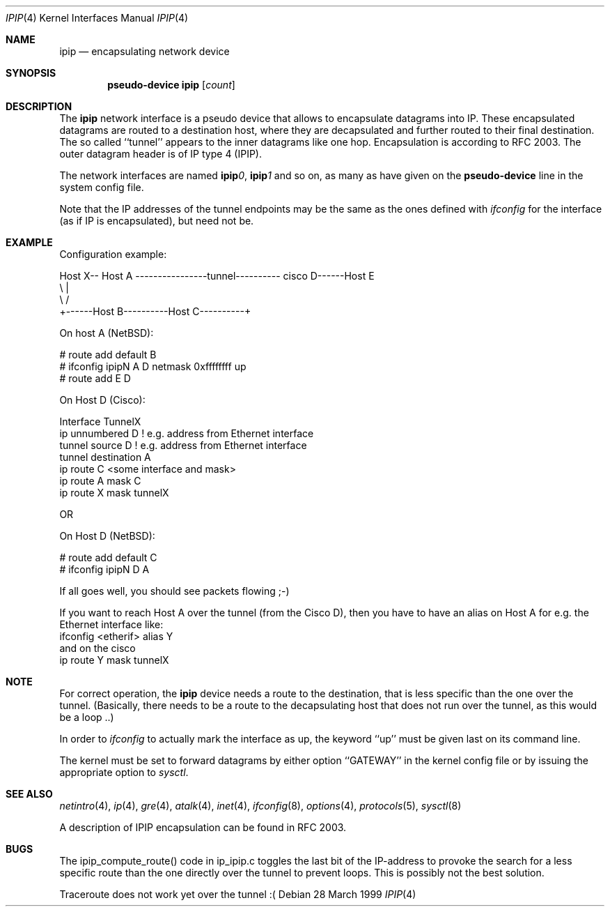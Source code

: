 .\" $NetBSD: ipip.4,v 1.3 1999/12/22 14:55:49 kleink Exp $
.\"
.\" Copyright 1998 (c) The NetBSD Foundation, Inc.
.\" All rights reserved.
.\"
.\" This code is derived from software contributed to The NetBSD Foundation
.\" by Heiko W.Rupp <hwr@pilhuhn.de>
.\"
.\" Redistribution and use in source and binary forms, with or without
.\" modification, are permitted provided that the following conditions
.\" are met:
.\" 1. Redistributions of source code must retain the above copyright
.\"    notice, this list of conditions and the following disclaimer.
.\" 2. Redistributions in binary form must reproduce the above copyright
.\"    notice, this list of conditions and the following disclaimer in the
.\"    documentation and/or other materials provided with the distribution.
.\" 3. All advertising materials mentioning features or use of this software
.\"    must display the following acknowledgement:
.\"     This product includes software developed by the NetBSD
.\"	Foundation, Inc. and its contributors.
.\" 4. Neither the name of the The NetBSD Foundation nor the names of its
.\"    contributors may be used to endorse or promote products derived
.\"    from this software without specific prior written permission.
.\"
.\" THIS SOFTWARE IS PROVIDED BY THE NETBSD FOUNDATION, INC. AND CONTRIBUTORS
.\" ``AS IS'' AND ANY EXPRESS OR IMPLIED WARRANTIES, INCLUDING, BUT NOT LIMITED
.\" TO, THE  IMPLIED WARRANTIES OF MERCHANTABILITY AND FITNESS FOR A PARTICULAR
.\" PURPOSE ARE DISCLAIMED.  IN NO EVENT SHALL THE FOUNDATION OR CONTRIBUTORS
.\" BE LIABLE FOR ANY DIRECT, INDIRECT, INCIDENTAL, SPECIAL, EXEMPLARY, OR
.\" CONSEQUENTIAL DAMAGES (INCLUDING, BUT NOT LIMITED TO, PROCUREMENT OF
.\" SUBSTITUTE GOODS OR SERVICES; LOSS OF USE, DATA, OR PROFITS; OR BUSINESS
.\" INTERRUPTION) HOWEVER CAUSED AND ON ANY THEORY OF LIABILITY, WHETHER IN
.\" CONTRACT, STRICT  LIABILITY, OR TORT (INCLUDING NEGLIGENCE OR OTHERWISE)
.\" ARISING IN ANY WAY  OUT OF THE USE OF THIS SOFTWARE, EVEN IF ADVISED OF THE
.\" POSSIBILITY OF SUCH DAMAGE.
.\"
.Dd 28 March 1999
.Dt IPIP 4
.Os
.Sh NAME
.Nm ipip
.Nd encapsulating network device
.Sh SYNOPSIS
.Cd pseudo-device ipip Op Ar count
.Sh DESCRIPTION
The
.Nm ipip
network interface is a pseudo device that allows to encapsulate datagrams
into IP. These encapsulated datagrams are routed to a destination host,
where they are decapsulated and further routed to their final destination.
The so called ``tunnel'' appears to the inner datagrams like one hop.
Encapsulation is according to RFC 2003. The outer datagram header is of
IP type 4 (IPIP).
.Pp
The network interfaces are named
.Sy ipip Ns Ar 0 ,
.Sy ipip Ns Ar 1
and so on, as many as have given on the
.Sy pseudo-device
line in the system config file.
.Pp
Note that the IP addresses of the tunnel endpoints may be the same as the
ones defined with
.Xr ifconfig
for the interface (as if IP is encapsulated), but need not be.
.Pp
.Sh EXAMPLE
Configuration example:
.Bd -literal


Host X-- Host A  ----------------tunnel---------- cisco D------Host E
          \\                                          |
           \\                                        /
             +------Host B----------Host C----------+

.Ed
   On host A (NetBSD):

   # route add default B
   # ifconfig ipipN  A D netmask 0xffffffff  up
   # route add E D

   On Host D (Cisco):

   Interface TunnelX
    ip unnumbered D   ! e.g. address from Ethernet interface
    tunnel source D   ! e.g. address from Ethernet interface
    tunnel destination A
   ip route C <some interface and mask>
   ip route A mask C
   ip route X mask tunnelX

   OR

   On Host D (NetBSD):

   # route add default C
   # ifconfig ipipN D A
.Pp
If all goes well, you should see packets flowing ;-)
.Pp
If you want to reach Host A over the tunnel (from the Cisco D), then
you have to have an alias on Host A for e.g. the Ethernet interface like:
     ifconfig <etherif> alias Y
 and on the cisco
     ip route Y mask tunnelX
.Sh NOTE
For correct operation, the
.Nm
device needs a route to the destination, that is less specific than the
one over the tunnel.
(Basically, there needs to be a route to the decapsulating host that
does not run over the tunnel, as this would be a loop ..)
.Pp
In order to
.Xr ifconfig
to actually mark the interface as up, the keyword ``up'' must be given
last on its command line.
.Pp
The kernel must be set to forward datagrams by either option
``GATEWAY'' in the kernel config file or by issuing the appropriate
option to
.Xr sysctl .
.Sh SEE ALSO
.Xr netintro 4 ,
.Xr ip 4 ,
.Xr gre 4 ,
.Xr atalk 4 ,
.Xr inet 4 ,
.Xr ifconfig 8 ,
.Xr options 4 ,
.Xr protocols 5 ,
.Xr sysctl 8
.Pp
A description of IPIP encapsulation can be found in RFC 2003.
.Sh BUGS
The ipip_compute_route() code in ip_ipip.c toggles the last bit of the
IP-address to provoke the search for a less specific route than the
one directly over the tunnel to prevent loops. This is possibly not
the best solution.
.Pp
Traceroute does not work yet over the tunnel :(
